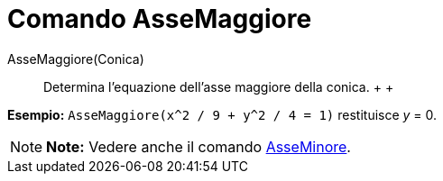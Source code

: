 = Comando AsseMaggiore

AsseMaggiore(Conica)::
  Determina l'equazione dell'asse maggiore della conica.
  +
  +

[EXAMPLE]

====

*Esempio:* `AsseMaggiore(x^2 / 9 + y^2 / 4 = 1)` restituisce _y_ = 0.

====

[NOTE]

====

*Note:* Vedere anche il comando link:/it/Comando_AsseMinore[AsseMinore].

====
